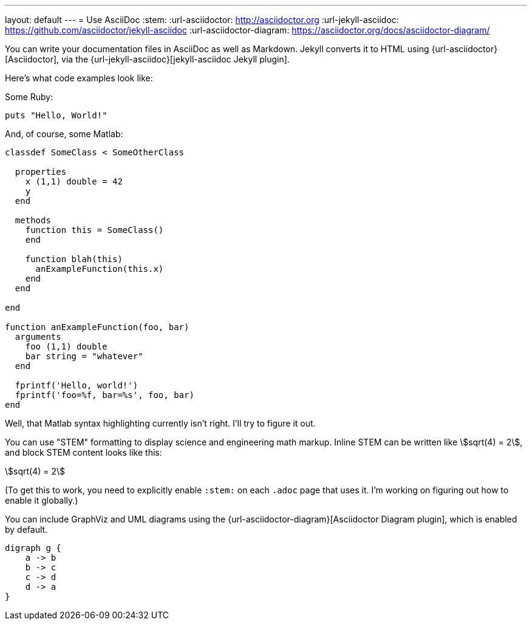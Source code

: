 ---
layout: default
---
= Use AsciiDoc
:stem:
:url-asciidoctor: http://asciidoctor.org
:url-jekyll-asciidoc: https://github.com/asciidoctor/jekyll-asciidoc
:url-asciidoctor-diagram: https://asciidoctor.org/docs/asciidoctor-diagram/

You can write your documentation files in AsciiDoc as well as Markdown.
Jekyll converts it to HTML using {url-asciidoctor}[Asciidoctor], via the {url-jekyll-asciidoc}[jekyll-asciidoc Jekyll plugin].

Here's what code examples look like:

Some Ruby:

[source,ruby]
puts "Hello, World!"

And, of course, some Matlab:

[source,matlab]
....
classdef SomeClass < SomeOtherClass
  
  properties
    x (1,1) double = 42
    y
  end
  
  methods
    function this = SomeClass()
    end
    
    function blah(this)
      anExampleFunction(this.x)
    end
  end
  
end
  
function anExampleFunction(foo, bar)
  arguments
    foo (1,1) double
    bar string = "whatever"
  end
  
  fprintf('Hello, world!')
  fprintf('foo=%f, bar=%s', foo, bar)
end
....

Well, that Matlab syntax highlighting currently isn't right. I'll try to figure it out.

You can use "STEM" formatting to display science and engineering math markup. Inline STEM can be written like stem:[sqrt(4) = 2], and block STEM content looks like this:

[stem]
++++
sqrt(4) = 2
++++

(To get this to work, you need to explicitly enable `:stem:` on each `.adoc` page that uses it. I'm working on figuring out how to enable it globally.)

You can include GraphViz and UML diagrams using the {url-asciidoctor-diagram}[Asciidoctor Diagram plugin], which is enabled by default.

[graphviz,dot-example,svg]
....
digraph g {
    a -> b
    b -> c
    c -> d
    d -> a
}
....
